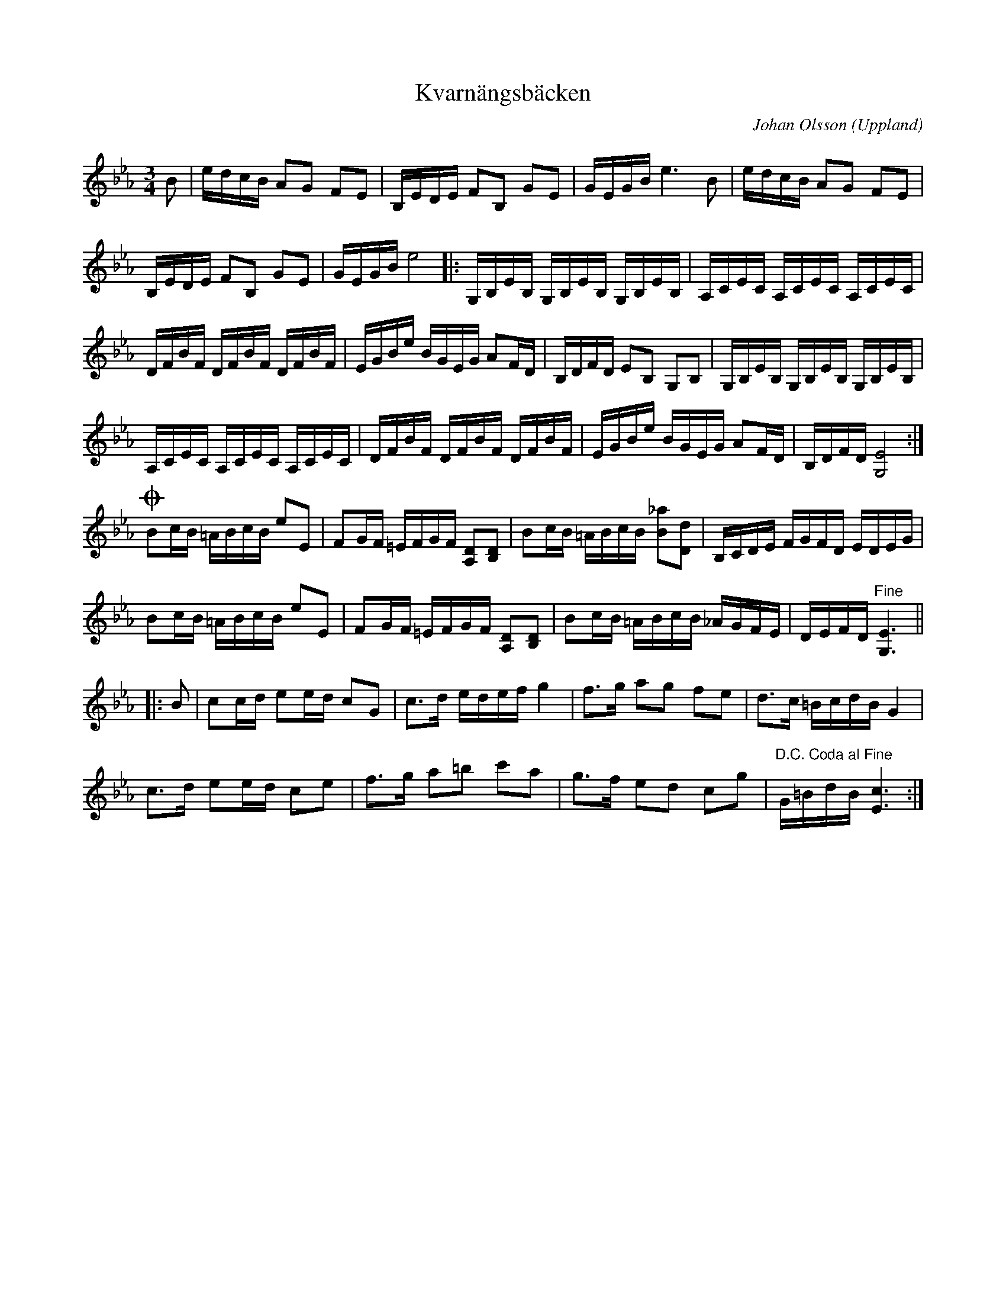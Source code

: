 %%abc-charset utf-8

X:19
T:Kvarnängsbäcken
O:Uppland
B:Melodier från Upplands bruk och Fyris bygder häfte 4, nr. 19
R:Polska
C:Johan Olsson
Z:Nils L
M: 3/4
L: 1/16
K: Eb
B2 | edcB A2G2 F2E2 | B,EDE F2B,2 G2E2 | GEGB e4>B4 | edcB A2G2 F2E2 | 
     B,EDE F2B,2 G2E2 | GEGB e8 |: G,B,EB, G,B,EB, G,B,EB, | A,CEC A,CEC A,CEC |
 DFBF DFBF DFBF | EGBe BGEG A2FD | B,DFD E2B,2 G,2B,2 | G,B,EB, G,B,EB, G,B,EB, | 
A,CEC A,CEC A,CEC | DFBF DFBF DFBF | EGBe BGEG A2FD | B,DFD [G,8E8] :|
!coda!B2cB =ABcB e2E2 | F2GF =EFGF [A,2D2][B,2D2] | B2cB =ABcB [B2_a2][D2d2] | B,CDE FGFD EDEG |
      B2cB =ABcB e2E2 | F2GF =EFGF [A,2D2][B,2D2] | B2cB =ABcB _AGFE | DEFD "^Fine"[E6G,6] || 
K: Cm
|: B2 | c2cd e2ed c2G2 | c2>d2 edef g4 | f2>g2 a2g2 f2e2 | d2>c2 =BcdB G4 | 
      c2>d2 e2ed c2e2 | f2>g2 a2=b2 c'2a2 | g2>f2 e2d2 c2g2 | "^D.C. Coda al Fine"G=BdB [E6c6] :|

